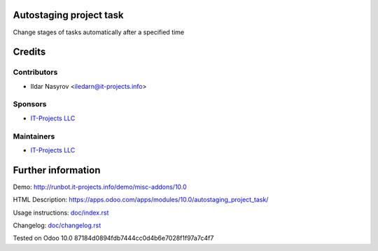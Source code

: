 Autostaging project task
=========================

Change stages of tasks automatically after a specified time

Credits
=======

Contributors
------------
* Ildar Nasyrov <iledarn@it-projects.info>

Sponsors
--------
* `IT-Projects LLC <https://it-projects.info>`__

Maintainers
-----------
* `IT-Projects LLC <https://it-projects.info>`__

Further information
===================

Demo: http://runbot.it-projects.info/demo/misc-addons/10.0

HTML Description: https://apps.odoo.com/apps/modules/10.0/autostaging_project_task/

Usage instructions: `<doc/index.rst>`_

Changelog: `<doc/changelog.rst>`_

Tested on Odoo 10.0 87184d0894fdb7444cc0d4b6e7028f1f97a7c4f7
